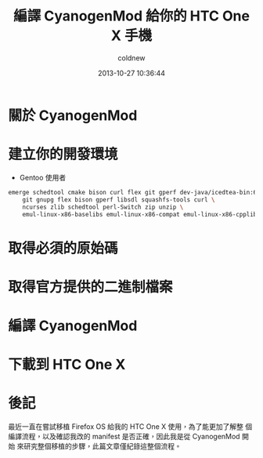 #+TITLE: 編譯 CyanogenMod 給你的 HTC One X 手機
#+AUTHOR: coldnew
#+EMAIL:  coldnew.tw@gmail.com
#+DATE:   2013-10-27 10:36:44
#+LANGUAGE: zh_TW
#+URL:    46ac36
#+OPTIONS: num:nil
#+TAGS: android cyanogenmod htc_one_x endeavoru

* 關於 CyanogenMod

* 建立你的開發環境

- Gentoo 使用者

#+BEGIN_SRC sh
  emerge schedtool cmake bison curl flex git gperf dev-java/icedtea-bin:6 \
      git gnupg flex bison gperf libsdl squashfs-tools curl \
      ncurses zlib schedtool perl-Switch zip unzip \
      emul-linux-x86-baselibs emul-linux-x86-compat emul-linux-x86-cpplib
#+END_SRC


* 取得必須的原始碼

* 取得官方提供的二進制檔案

* 編譯 CyanogenMod

* 下載到 HTC One X

* 後記

最近一直在嘗試移植 Firefox OS 給我的 HTC One X 使用，為了能更加了解整
個編譯流程，以及確認我改的 manifest 是否正確，因此我是從 CyanogenMod 開始
來研究整個移植的步驟，此篇文章僅紀錄這整個流程。
